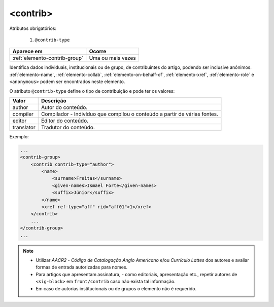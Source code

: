 .. _elemento-contrib:

<contrib>
=========

Atributos obrigatórios:

  1. ``@contrib-type``

+-------------------------------+-------------------+
| Aparece em                    | Ocorre            |
+===============================+===================+
| :ref:`elemento-contrib-group` | Uma ou mais vezes |
+-------------------------------+-------------------+



Identifica dados individuais, institucionais ou de grupo, de contribuintes do artigo, podendo ser inclusive anônimos. :ref:`elemento-name`, :ref:`elemento-collab`, :ref:`elemento-on-behalf-of`, :ref:`elemento-xref`, :ref:`elemento-role` e ``<anonymous>`` podem ser encontrados neste elemento.

O atributo ``@contrib-type`` define o tipo de contribuição e pode ter os valores:

+------------+----------------------------------------------------------------+
| Valor      | Descrição                                                      |
+============+================================================================+
| author     | Autor do conteúdo.                                             |
+------------+----------------------------------------------------------------+
| compiler   | Compilador - Indivíduo que compilou o conteúdo a partir de     |
|            | várias fontes.                                                 |
+------------+----------------------------------------------------------------+
| editor     | Editor do conteúdo.                                            |
+------------+----------------------------------------------------------------+
| translator | Tradutor do conteúdo.                                          |
+------------+----------------------------------------------------------------+


Exemplo:

.. code-block:: xml

    ...
    <contrib-group>
        <contrib contrib-type="author">
            <name>
                <surname>Freitas</surname>
                <given-names>Ismael Forte</given-names>
                <suffix>Júnior</suffix>
            </name>
            <xref ref-type="aff" rid="aff01">1</xref>
        </contrib>
        ...
    </contrib-group>
    ...

.. note::
  * Utilizar *AACR2* - *Código de Catalogação Anglo Americano* e/ou *Currículo Lattes* dos autores e avaliar formas de entrada autorizadas para nomes.
  * Para artigos que apresentam assinatura, - como editoriais, apresentação etc., repetir autores de ``<sig-block>`` em ``front/contrib`` caso não exista tal informação.
  * Em caso de autorias institucionais ou de grupos o elemento não é requerido.


.. {"reviewed_on": "20160729", "by": "gandhalf_thewhite@hotmail.com"}
